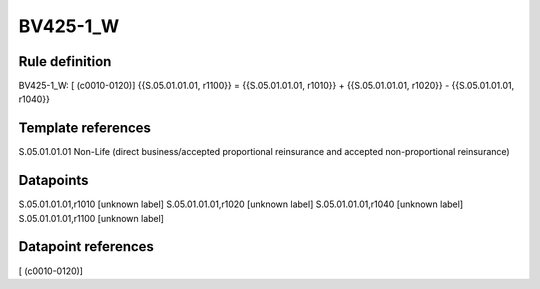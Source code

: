 =========
BV425-1_W
=========

Rule definition
---------------

BV425-1_W: [ (c0010-0120)] {{S.05.01.01.01, r1100}} = {{S.05.01.01.01, r1010}} + {{S.05.01.01.01, r1020}} - {{S.05.01.01.01, r1040}}


Template references
-------------------

S.05.01.01.01 Non-Life (direct business/accepted proportional reinsurance and accepted non-proportional reinsurance)


Datapoints
----------

S.05.01.01.01,r1010 [unknown label]
S.05.01.01.01,r1020 [unknown label]
S.05.01.01.01,r1040 [unknown label]
S.05.01.01.01,r1100 [unknown label]


Datapoint references
--------------------

[ (c0010-0120)]